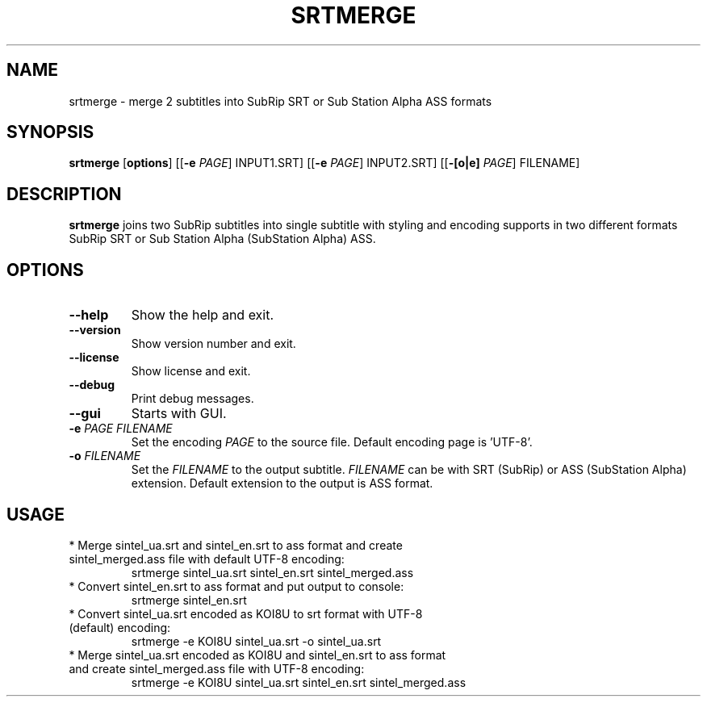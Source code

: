 .TH SRTMERGE 1
.SH NAME
srtmerge \- merge 2 subtitles into SubRip SRT or Sub Station Alpha ASS formats
.SH SYNOPSIS
.B srtmerge
.RI [\fBoptions\fR]
[[\fB\-e\fR \fIPAGE\fR] INPUT1.SRT]
[[\fB\-e\fR \fIPAGE\fR] INPUT2.SRT]
[[\fB\-[o|e]\fR \fIPAGE\fR] FILENAME]
.SH DESCRIPTION
.B srtmerge
joins two SubRip subtitles into single subtitle with styling and
encoding supports in two different formats SubRip SRT or 
Sub Station Alpha (SubStation Alpha) ASS.
.SH OPTIONS
.TP
.BR \-\-help
Show the help and exit.
.TP
.BR \-\-version
Show version number and exit.
.TP
.BR \-\-license
Show license and exit.
.TP
.BR \-\-debug
Print debug messages.
.TP
.BR \-\-gui
Starts with GUI.
.TP
.BR \-e " " \fIPAGE\fR " " \fIFILENAME\fR
Set the encoding \fIPAGE\fR to the source file.
Default encoding page is 'UTF\-8'.
.TP
.BR \-o " " \fIFILENAME\fR
Set the \fIFILENAME\fR to the output subtitle.
\fIFILENAME\fR can be with SRT (SubRip) or ASS (SubStation Alpha) extension.
Default extension to the output is ASS format.
.SH USAGE
.TP
* Merge sintel_ua.srt and sintel_en.srt to ass format and create sintel_merged.ass file with default UTF\-8 encoding:
srtmerge sintel_ua.srt sintel_en.srt sintel_merged.ass
.TP
* Convert sintel_en.srt to ass format and put output to console: 
srtmerge sintel_en.srt
.TP
* Convert sintel_ua.srt encoded as KOI8U to srt format with UTF\-8 (default) encoding:
srtmerge \-e KOI8U sintel_ua.srt \-o sintel_ua.srt
.TP
* Merge sintel_ua.srt encoded as KOI8U and sintel_en.srt to ass format and create sintel_merged.ass file with UTF\-8 encoding:
srtmerge \-e KOI8U sintel_ua.srt sintel_en.srt sintel_merged.ass

